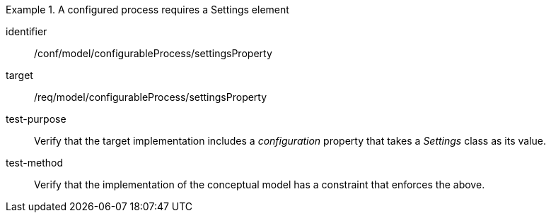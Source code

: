 [abstract_test]
.A configured process requires a Settings element 
====
[%metadata]
identifier:: /conf/model/configurableProcess/settingsProperty 

target:: /req/model/configurableProcess/settingsProperty 
test-purpose:: Verify that the target implementation includes a _configuration_ property that takes a _Settings_ class as its value.
test-method:: 
Verify that the implementation of the conceptual model has a constraint that enforces the above. 
====